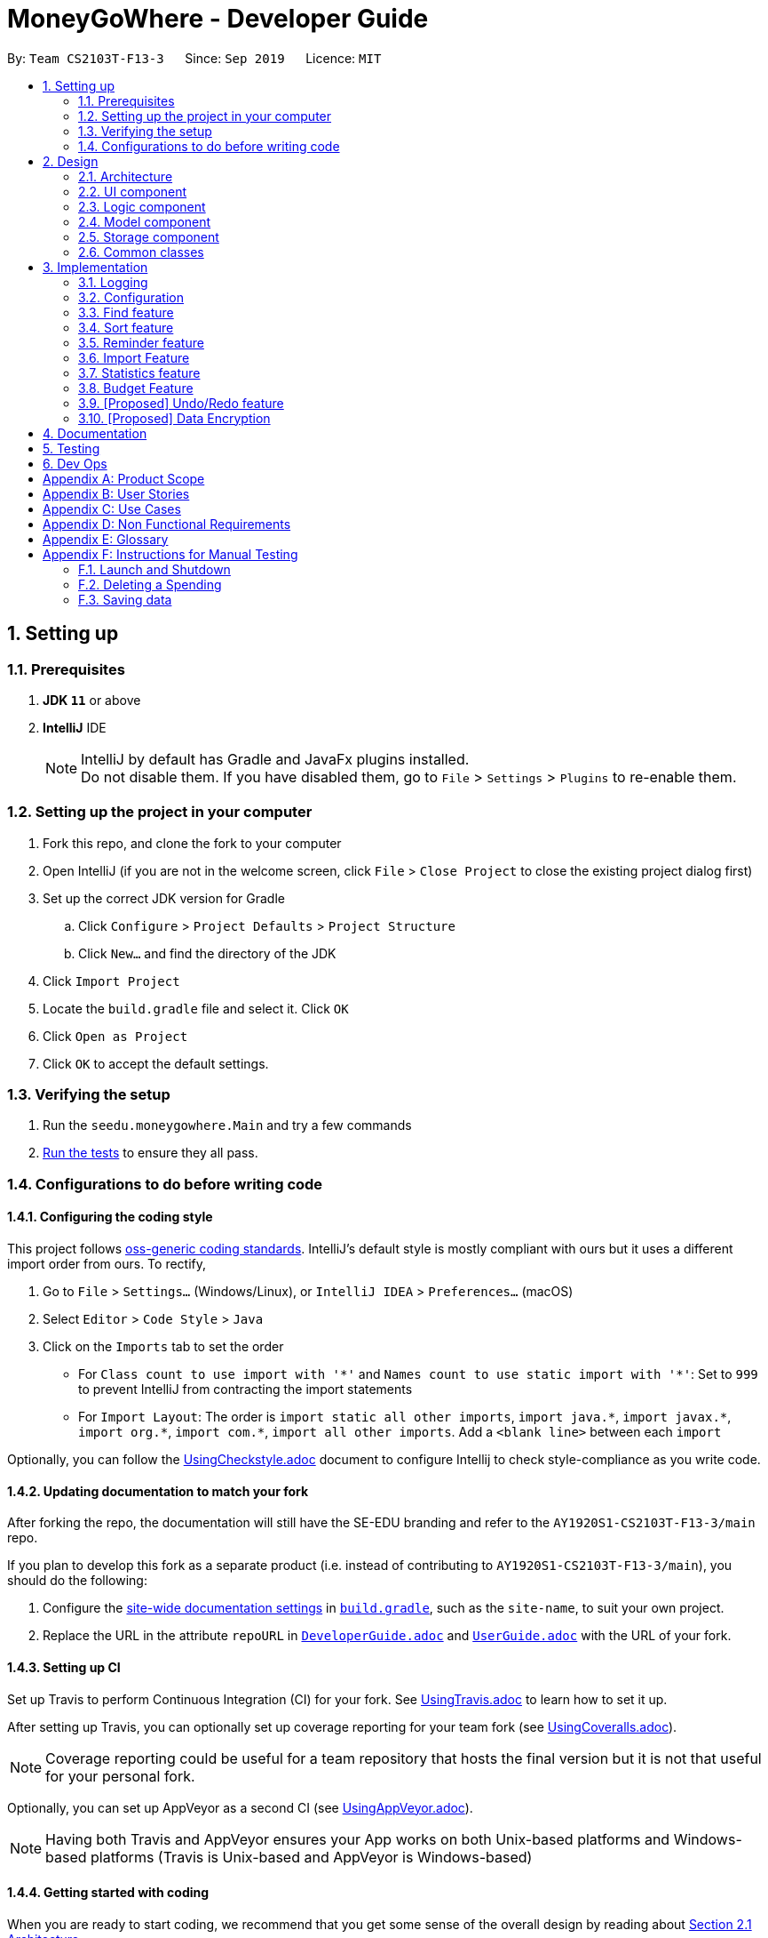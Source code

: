 = MoneyGoWhere - Developer Guide
:site-section: DeveloperGuide
:toc:
:toc-title:
:toc-placement: preamble
:sectnums:
:imagesDir: images
:stylesDir: stylesheets
:xrefstyle: full
ifdef::env-github[]
:tip-caption: :bulb:
:note-caption: :information_source:
:warning-caption: :warning:
endif::[]
:repoURL: https://github.com/AY1920S1-CS2103T-F13-3/main/tree/master

By: `Team CS2103T-F13-3`      Since: `Sep 2019`      Licence: `MIT`

== Setting up


=== Prerequisites

. *JDK `11`* or above
. *IntelliJ* IDE
+
[NOTE]
IntelliJ by default has Gradle and JavaFx plugins installed. +
Do not disable them. If you have disabled them, go to `File` > `Settings` > `Plugins` to re-enable them.

=== Setting up the project in your computer

. Fork this repo, and clone the fork to your computer
. Open IntelliJ (if you are not in the welcome screen, click `File` > `Close Project` to close the existing project dialog first)
. Set up the correct JDK version for Gradle
.. Click `Configure` > `Project Defaults` > `Project Structure`
.. Click `New...` and find the directory of the JDK
. Click `Import Project`
. Locate the `build.gradle` file and select it. Click `OK`
. Click `Open as Project`
. Click `OK` to accept the default settings.

=== Verifying the setup

. Run the `seedu.moneygowhere.Main` and try a few commands
. <<Testing,Run the tests>> to ensure they all pass.

=== Configurations to do before writing code

==== Configuring the coding style

This project follows https://github.com/oss-generic/process/blob/master/docs/CodingStandards.adoc[oss-generic coding standards]. IntelliJ's default style is mostly compliant with ours but it uses a different import order from ours. To rectify,

. Go to `File` > `Settings...` (Windows/Linux), or `IntelliJ IDEA` > `Preferences...` (macOS)
. Select `Editor` > `Code Style` > `Java`
. Click on the `Imports` tab to set the order

* For `Class count to use import with '\*'` and `Names count to use static import with '*'`: Set to `999` to prevent IntelliJ from contracting the import statements
* For `Import Layout`: The order is `import static all other imports`, `import java.\*`, `import javax.*`, `import org.\*`, `import com.*`, `import all other imports`. Add a `<blank line>` between each `import`

Optionally, you can follow the <<UsingCheckstyle#, UsingCheckstyle.adoc>> document to configure Intellij to check style-compliance as you write code.

==== Updating documentation to match your fork

After forking the repo, the documentation will still have the SE-EDU branding and refer to the `AY1920S1-CS2103T-F13-3/main` repo.

If you plan to develop this fork as a separate product (i.e. instead of contributing to `AY1920S1-CS2103T-F13-3/main`), you should do the following:

. Configure the <<Documentation#Docs-SiteWideDocSettings, site-wide documentation settings>> in link:https://github.com/AY1920S1-CS2103T-F13-3/main/blob/master/build.gradle[`build.gradle`], such as the `site-name`, to suit your own project.

. Replace the URL in the attribute `repoURL` in link:https://github.com/AY1920S1-CS2103T-F13-3/main/blob/master/docs/DeveloperGuide.adoc[`DeveloperGuide.adoc`] and link:https://github.com/ay1920s1-cs2103t-f13-3/main/blob/master/docs/UserGuide.adoc[`UserGuide.adoc`] with the URL of your fork.

==== Setting up CI

Set up Travis to perform Continuous Integration (CI) for your fork. See <<UsingTravis#, UsingTravis.adoc>> to learn how to set it up.

After setting up Travis, you can optionally set up coverage reporting for your team fork (see <<UsingCoveralls#, UsingCoveralls.adoc>>).

[NOTE]
Coverage reporting could be useful for a team repository that hosts the final version but it is not that useful for your personal fork.

Optionally, you can set up AppVeyor as a second CI (see <<UsingAppVeyor#, UsingAppVeyor.adoc>>).

[NOTE]
Having both Travis and AppVeyor ensures your App works on both Unix-based platforms and Windows-based platforms (Travis is Unix-based and AppVeyor is Windows-based)

==== Getting started with coding

When you are ready to start coding, we recommend that you get some sense of the overall design by reading about <<DeveloperGuide#Design-Architecture, Section 2.1 Architecture>>.


== Design

[[Design-Architecture]]
=== Architecture

.Architecture Diagram
image::ArchitectureDiagram.png[]

The *_Architecture Diagram_* given above explains the high-level design of the App. Given below is a quick overview of each component.

[TIP]
The `.puml` files used to create diagrams in this document can be found in the link:{repoURL}/docs/diagrams/[diagrams] folder.
Refer to the <<UsingPlantUml#, Using PlantUML guide>> to learn how to create and edit diagrams.

`Main` has two classes called link:{repoURL}/src/main/java/seedu/moneygowhere/Main.java[`Main`] and link:{repoURL}/src/main/java/seedu/moneygowhere/MainApp.java[`MainApp`]. It is responsible for,

* At app launch: Initializes the components in the correct sequence, and connects them up with each other.
* At shut down: Shuts down the components and invokes cleanup method where necessary.

<<Design-Commons,*`Commons`*>> represents a collection of classes used by multiple other components.
The following class plays an important role at the architecture level:

* `LogsCenter` : Used by many classes to write log messages to the App's log file.

The rest of the App consists of four components.

* <<Design-Ui,*`UI`*>>: The UI of the App.
* <<Design-Logic,*`Logic`*>>: The command executor.
* <<Design-Model,*`Model`*>>: Holds the data of the App in-memory.
* <<Design-Storage,*`Storage`*>>: Reads data from, and writes data to, the hard disk.

Each of the four components

* Defines its _API_ in an `interface` with the same name as the Component.
* Exposes its functionality using a `{Component Name}Manager` class.

For example, the `Logic` component (see the class diagram given below) defines it's API in the `Logic.java` interface and exposes its functionality using the `LogicManager.java` class.

.Class Diagram of the Logic Component
image::LogicClassDiagram.png[]

[discrete]
==== How the architecture components interact with each other

The _Sequence Diagram_ below shows how the components interact with each other for the scenario where the user issues the command `delete 1`.

.Component interactions for `delete 1` command
image::ArchitectureSequenceDiagram.png[]

The sections below give more details of each component.

[[Design-Ui]]
=== UI component

.Structure of the UI Component
image::UiClassDiagram.png[]

*API* : link:{repoURL}/src/main/java/seedu/moneygowhere/ui/Ui.java[`Ui.java`]

The UI consists of a `MainWindow` that is made up of parts e.g.`CommandBox`, `ResultDisplay`, `SpendingListPanel`, `StatusBarFooter` etc. All these, including the `MainWindow`, inherit from the abstract `UiPart` class.

The `UI` component uses JavaFx UI framework. The layout of these UI parts are defined in matching `.fxml` files that are in the `src/main/resources/view` folder. For example, the layout of the link:{repoURL}/src/main/java/seedu/moneygowhere/ui/MainWindow.java[`MainWindow`] is specified in link:{repoURL}/src/main/resources/view/MainWindow.fxml[`MainWindow.fxml`]

The `UI` component,

* Executes user commands using the `Logic` component.
* Listens for changes to `Model` data so that the UI can be updated with the modified data.

[[Design-Logic]]
=== Logic component

[[fig-LogicClassDiagram]]

The following class diagram shows the structure of the Logic component.

.Structure of the Logic Component
image::LogicClassDiagram.png[]

*API* :
link:{repoURL}/src/main/java/seedu/moneygowhere/logic/Logic.java[`Logic.java`]

.  `Logic` uses the `SpendingBookParser` class to parse the user command.
.  This results in a `Command` object which is executed by the `LogicManager`.
.  The command execution can affect the `Model` (e.g. adding a Spending).
.  The result of the command execution is encapsulated as a `CommandResult` object which is passed back to the `Ui`.
.  In addition, the `CommandResult` object can also instruct the `Ui` to perform certain actions, such as displaying help to the user.

Given below is the Sequence Diagram for interactions within the `Logic` component for the `execute("delete 1")` API call.

.Interactions Inside the Logic Component for the `delete 1` Command
image::DeleteSequenceDiagram.png[]

NOTE: The lifeline for `DeleteCommandParser` should end at the destroy marker (X) but due to a limitation of PlantUML, the lifeline reaches the end of diagram.

[[Design-Model]]
=== Model component

The following class diagram shows the structure of the Model component.

.Structure of the Model Component
image::ModelClassDiagram.png[]

*API* : link:{repoURL}/src/main/java/seedu/moneygowhere/model/Model.java[`Model.java`]

The `Model`,

* stores a `UserPref` object that represents the user's preferences.
* stores the Spending Book data.
* exposes an unmodifiable `ObservableList<Spending>` that can be 'observed' e.g. the UI can be bound to this list so that the UI automatically updates when the data in the list change.
* does not depend on any of the other three components.

[NOTE]
As a more OOP model, we can store a `Tag` list in `Spending Book`, which `Spending` can reference. This would allow `Spending Book` to only require one `Tag` object per unique `Tag`, instead of each `Spending` needing their own `Tag` object. An example of how such a model may look like is given below. +
 +
image:BetterModelClassDiagram.png[]

[[Design-Storage]]
=== Storage component

The following class diagram below displays the structure of the Storage Component.

.Structure of the Storage Component
image::StorageClassDiagram.png[]

*API* : link:{repoURL}/src/main/java/seedu/moneygowhere/storage/Storage.java[`Storage.java`]

The `Storage` component,

* can save `UserPref` objects in json format and read it back.
* can save the Spending Book data in json format and read it back.

[[Design-Commons]]
=== Common classes

Classes used by multiple components are in the `seedu.moneygowhere.commons` package.

== Implementation

This section describes some noteworthy details on how certain features are implemented.

=== Logging

We are using `java.util.logging` package for logging. The `LogsCenter` class is used to manage the logging levels and logging destinations.

* The logging level can be controlled using the `logLevel` setting in the configuration file (See <<Implementation-Configuration>>)
* The `Logger` for a class can be obtained using `LogsCenter.getLogger(Class)` which will log messages according to the specified logging level
* Currently log messages are output through: `Console` and to a `.log` file.

*Logging Levels*

* `SEVERE` : Critical problem detected which may possibly cause the termination of the application
* `WARNING` : Can continue, but with caution
* `INFO` : Information showing the noteworthy actions by the App
* `FINE` : Details that is not usually noteworthy but may be useful in debugging e.g. print the actual list instead of just its size

[[Implementation-Configuration]]
=== Configuration

Certain properties of the application can be controlled (e.g user prefs file location, logging level) through the configuration file (default: `config.json`).


[[Implementation-Find]]
=== Find feature

The find feature allows the user to search for a spending based on specified field. If search results are too broad, fields may be combined to increase specificity.

For example, `find n/Apple c/2.50-3.00` will find an `Apple` of cost range $`2.50` to $`3.00`.

==== Implementation

Find is supported by having a `Predicate` implemented for every field in Spending. Predicates are added based on valid input entered by the user.

The `FindCommandParser` class stores these predicates, which are combined using Java 8 streams with an `AND` operation to form a more specific search query.

The sequence diagram below demonstrates how the `find` command is executed:

.Sequence diagram for an example `find` command
image::FindSequenceDiagram.png[Find Sequence Diagram,width=75%]

The following steps explain the sequence diagram:

1. The user enters `find n/apple`.
2. `LogicManager` calls `SpendingBookParser#parseCommand()`.
3. `FindCommandParser` is created and validates user input, creating a list of `predicates`.
4. `FindCommand` receives `predicates` and stores it in a list.
5. On `execute()`, `predicates` are reduced and `Model#updateFilteredSpendingList(predicate)` is called to refresh the displayed list.

NOTE: The lifeline for `FindCommandParser` should end at the destroy marker (X) but due to a limitation of PlantUML, the lifeline reaches the end of diagram.

To summarise what happens when the user uses the `find` command, the following activity diagram is shown below:

.Activity diagram for an example `find` command
image::FindActivityDiagram.png[Find Activity Diagram,width=75%]

The following steps explain the activity diagram:

1. The user executes the `find` command.
2. If there are valid inputs, each field from the input is saved as predicates into a predicate list.
3. Else, there are two cases.
.. If there is an invalid field, display an error message for the invalid field.
.. If there is a missing field, display an error message for the missing field.

==== Design Considerations

[width="90%", cols="1,2,2", options="header",]
|===
|Aspect |Alternative 1 |Alternative 2

|How find is executed
|Save all predicates to a list +
Pros: Easy to implement +
Cons: All fields require a predicate
|Search the underlying list directly without using a predicate +
Pros: Able to manipulate object easily +
Cons: Poor abstraction

|===

[[Implementation-Sort]]
=== Sort feature

The sort feature allows users to sort all currently displayed Spending entries automatically. The default sorting sequence is by Date, followed by Cost. Both are in descending order.

The user may choose to modify how the displayed entries are sorted using the `sort` command.

For example, `sort n/ASC d/DESC` applies sorting by name in ascending order, followed by Date in descending order. This applies to any future commands entered.

==== Implementation

The sorting feature is supported by `SpendingComparator`, a custom comparator to facilitate different sort ordering, and implements the following operation:

* `updateSortedSpendingList(comparator)` -- Updates the sorted spending list with a new comparator.

This operation is exposed in the `Model` interface as `Model#updateSortedSpendingList(comparator)`.

At a high level view, `SpendingComparator` and `SortField` interacts in the manner shown below.

.High-level view of package interaction
image::SortPackageDiagram.png[Sort Package Diagram]

The sequence diagram below demonstrates how the `sort` command is executed:

.Sequence diagram for an example `sort` command
image::SortSequenceDiagram.png[Sort Sequence Diagram,width=75%]

The following steps explain the sequence diagram:

1. The user enters `sort n/ASC`.
2. `LogicManager` calls `SpendingBookParser#parseCommand()`.
3. `SortCommandParser` is created and validates user input, creating a set of `fields`.
4. `SortCommand` receives `fields` and stores it.
5. On `execute()`, `fields` are passed into a `SpendingComparator` object and `Model#updateSortedSpendingList(comparator)` is called to refresh the displayed list.

NOTE: The lifeline for `SortCommandParser` should end at the destroy marker (X) but due to a limitation of PlantUML, the lifeline reaches the end of diagram.

The following activity diagram summarises what happens when the user uses the `sort` command:

.Activity diagram for an example `sort` command
image::SortActivityDiagram.png[Sort Activity Diagram,width=75%]

The following steps explain the activity diagram:

1. The user executes the `sort` command.
2. If there are valid fields from the input, each field is saved into a list and determines sort order for `Model`.
3. Else, there are two cases.
.. If there is an invalid field, display an error message for the invalid field.
.. If there is a missing field, display an error message for the missing field.

==== Design Considerations

[width="90%", cols="1,2,2", options="header",]
|===
|Aspect |Alternative 1 |Alternative 2

|How sort is executed
|Set a new comparator +
Pros: Easy to implement +
Cons: None
|Sort the underlying list without a comparator +
Pros: Able to manipulate objects directly +
Cons: Poor abstraction

|Method design for sort
|Create filtered list from sorted list +
Pros: Easy to implement +
Cons: Minor structure changes
|Create sorted list from filtered list +
Pros: Able to test large sorting side effects +
Cons: Large code structure changes

|===

// tag::reminder[]
=== Reminder feature

With this reminder feature, users can set the reminders of their tasks with deadlines and delete them when completed.

==== Implementation

A reminder is constructed with

* Deadline `d/DATE`
* Reminder Message `m/MESSAGE`

The recorded reminders sorted with deadline in descending order, are displayed on the User Interface(UI) for notification.

This feature is implemented with the following operations:

* Adding a reminder `reminder d/DATE m/MESSAGE` +
e.g. `reminder d/30/08/2020 m/Pay school fee` - set reminder to pay school fee by 30th of August 2020

* Deleting a reminder `dreminder INDEX` +
e.g. `dreminder 1` - delete the first reminder in the reminder list shown in UI.

Below is the activity diagram describing the steps take by MoneyGoWhere when it receives `AddReminderCommand`.

.Activity diagram for adding a reminder
image::AddReminderActivityDiagram.png[width=75%]

[NOTE]
In the above diagram, it can be seen that respective error messages will be shown for invalid inputs.

Shown below is the sequence diagram containing the interactions between respective components in MoneyGoWHere when user inputs `AddReminderCommand`.

.Sequence diagram while user attempts to add a new reminder
image::AddReminderSequenceDiagram.png[width=75%]

[NOTE]
The above sequence diagram demonstrates how a new reminder is constructed from valid user input.

Following is the activity diagram including the series of actions performed by MoneyGoWhere when it receives `DeleteReminderCommand`

.Activity diagram for removing a reminder
image::DeleteReminderActivityDiagram.png[width=75%]

[NOTE]
The negative index from user input will leads to invalid command format error.

The below sequence diagram summarize the interactions between different components when user enter `DeleteReminderCommand`.

.Sequence diagram while user attempt to remove a reminder
image::DeleteReminderSequenceDiagram.png[width=75%]

[NOTE]
The above diagram also highlights how logic and model components interact with each other while deleting a reminder.

=== Import Feature
==== Implementation
The Import feature allows our users to import data from a comma-separated values (`.csv`) files.
It allows users who would like to add their spending in bulk.

Given below is the Sequence Diagram for interactions within the `Logic` component for the
`execute("import p/validSpending.csv")`

.Interactions Inside the Logic Component for the `import` Command
image::ImportSequenceDiagram.png[width=75%]

//When a user gives an `import` command, the application will start processing the request by calling the `LogicManager`.
//It will then call the `SpendingBookParser`, which parses the command string.
//It then creates and calls the respective command parser, which in this case is `ImportCommandParser`.
//This parser will then strip the attributes given in the command string into a key-value map with the prefix, `p/` as the key and `validSpending.csv` as the value.

The Import Feature has one main component, which is the `ImportCommand.java` file. This file contains the main logic behind the feature.
The `ImportCommand#readSpendingFromCsv()` method utilises the `FasterXML/jackson` library to read in `.csv` files and convert it into maps of objects.
The maps will then be processed and parsed into `Spending` objects which will be added into a `Spending` list.
Those maps that do not pass the parse conditions will then be thrown as an exception and its message will be saved inside an error list.
After all the maps are processed, the application will then go through the valid spending list and save them by calling the `Model#addSpending()` method.
Following that, the application will then prints an output, showing the result of the command execution.

The following activity diagram summarizes what happens when a user executes an import command:

.Import Feature Activity Diagram
image::ImportActivityDiagram.png[width=25%]

When a user calls the `import` command and inputs a valid `.csv` file, the application will read and parses all the data inside the file and save them to the `SpendingBookList` and `moneygowhere.json`.

==== CSV File Format and Constraints
In order for data to be imported into MoneyGoWhere, it must be in a properly formatted CSV file.
There should be 5 columns specified for `Name`, `Cost`, `Date`, `Tag` and `Remark`

Header Constraints

* The first row is considered a column header and is required.

Cell Formatting

* There should not be any leading and trailing spaces in a cell.
* To specify a comma within a cell, the value of the cell should be inside double quotes. Eg:
** "yummy, juicy"
** "fresh, clean"
* To specify double quotes within a cell, in addition to start and end double quotes, escape the double quote with another double quote. Eg:
** """yummy"", ""juicy"""
** """fresh"", ""clean"""

=== Statistics feature
==== Current Implementation
For the current `statistics` feature, there are 2 main commands that the user can execute.

1. `stats` - display statistics for all spending
2. `stats d/DATE_START d/DATE_END` - display statistics for spending within a date range

The `StatsCommandParser` differentiates these 2 commands based on whether a valid date range is provided as illustrated in the diagram below.

.Activity Diagram showing behaviour of StatsCommandParser
image::StatsActivityDiagram.png[width="600"]

The implementation of the Statistics feature can be split into 2 phases, preparation and execution. Given below is an explanation of how the Statistics mechanism behaves at each phase.

===== Preparation

During the preparation phase, the program parses the command for Statistics and prepares to open a new Statistics Window.
The following sequence diagram shows how `stats d/01/01/2019 d/07/01/2019` works during the preparation phase.

.Sequence Diagram demonstrating the preparation stage of Statistics feature
image::StatsSequenceDiagram.png[]

NOTE: The lifeline for `StatsCommandParser` should end at the destroy marker (X) but due to a limitation of PlantUML, the lifeline reaches the end of diagram.

1. User executes `stats d/01/01/2019 d/07/01/2019` to generate statistics for spending within `01/01/2019` and `07/01/2019`.

2. SpendingBookParser will parse and identify the command as a StatsCommand and pass on the argument `d/01/01/2019 d/07/01/2019` to StatsCommandParser.

3. StatsCommandParser will check whether the date range parameters provided are valid.

4. `StatsCommand#execute()` is executed, returning a message which tells the user that the Stats Window will be opened and set a boolean `isShowStats` = true to indicate that a new window to display the statistics will be opened.

===== Execution

In the execution phase, the program processes and retrieves the data to be displayed and finally displaying it.

There are 2 types of data that the program require, `statsMessage` for displaying the statistics in text and `statsData` for displaying the data in a piechart.
Below is the UML sequence diagram and a step-by-step explanation for the retrieval of `statsData`. `statsMessage` is retrieved in the same manner.

.Sequence Diagram of Execution Phase showing retrieving of `statsData`
image::StatsDataSequenceDiagram.png[]


NOTE: The lifeline for `StatsCommandParser` should end at the destroy marker (X) but due to a limitation of PlantUML, the lifeline reaches the end of diagram.


1. Upon checking that the boolean `isShowStats` = true, the MainWindow calls `LogicManager#getStatsData()`.

2. SpendingBookParser will parse and identify the command as a StatsCommand and pass on the argument `d/01/01/2019 d/07/01/2019` to StatsCommandParser.

3. StatsCommandParser will check whether the date range parameters provided are valid.

4. `StatsCommand#getStatsData()` is executed. Spending with date range within `01/01/2019` and `07/01/2019` is filtered.
The filtering is done through a predicate parameter which checks through the dates of the spending in the application.

5. Finally, the `statsData` will be displayed on the Ui through `StatsWindow#loadData()` call.

==== Design Considerations

===== How to pass statistics data parameters from Logic to UI

====== Alternative 1 (current choice): UI gets all data and parameters from Logic, which gets data from Model.

Pros: Easy to implement. Aligned with architecture.

Cons: A lot of method calls.

====== Alternative 2: Pass data and parameters through event

Pros: Less method calls. Easier to read.

Cons: Not in alignment with architecture. Need to consider application startup when there are no events posted.

Alternative 1 was chosen due to the ease of implementation.
As the current statistics feature does not require a large amount of data, the number of method calls is not too large.
Alternative 2 requires a change in the architecture which may result in higher complexity.

=== Budget Feature
The `Budget` component has two core features:

1. Allowing the user to set the monthly budget
2. Calculating the remanding budget after all the spending in the same month.

The budget component allows the users to modify the current monthly budget `budget AMOUNT` command, where AMOUNT is a double representing 
the desired monthly budget.

For example `budget 10000` sets the current monthly budget to 10000.

The second functionality is done automatically by the program, which finds the total spending in the month and reduces
the sum from the budget.

==== Current Implementation
The current `Budget` component keeps track of three variables:

1. the monthly budget
2. the current month
3. the sum of all spending in the same month.

All of which are saved with the SpendingBook.

Upon initialization, if a save file is found it will automatically set the monthly budget based on the
save file's options. If the current month is different from the current month
the total spending will reset to 0, but the monthly budget will remain the same.

The sum of spending will only be modified when `add` and `delete` commands are called.

The sequence diagram below demonstrates how the budget command is executed:

.Sequence Diagram when setting Budget
image::SetBudgetSequenceDiagram.png[]
The figure above shows the sequence of events that occur to set the monthly budget.
The `LogicManager` receives the user input and passes it to the `SpendingBookParser` to parse the user input,
resulting in a `BudgetCommand`.
If the user input is valid, the command is then executed to access the Budget in Model and modify the value.

==== Design Consideration

[width="90%", cols="1,2,2", options="header",]
|===
|Aspect |Alternative 1 |Alternative 2

|Method to calculate total spending
|Keep track of the sum and modifies the sum when `add` and `delete` commands are added +
Pros: does not waste time to calculate sum, easy to implement +
Cons: none
|Calculate from `SpendingList` each time +
Pros: seems intuitive +
Cons: not efficient, requires Budget to access Model, resulting in circular dependency

|===
The first option is chosen to prevent circular dependency.

// tag::undoredo[]
=== [Proposed] Undo/Redo feature
==== Proposed Implementation

The undo/redo mechanism is facilitated by `VersionedSpendingBook`.
It extends `SpendingBook` with an undo/redo history, stored internally as an `spendingBookStateList` and `currentStatePointer`.
Additionally, it implements the following operations:

* `VersionedSpendingBook#commit()` -- Saves the current spending book state in its history.
* `VersionedSpendingBook#undo()` -- Restores the previous spending book state from its history.
* `VersionedSpendingBook#redo()` -- Restores a previously undone spending book state from its history.

These operations are exposed in the `Model` interface as `Model#commitSpendingBook()`, `Model#undoSpendingBook()` and `Model#redoSpendingBook()` respectively.

Given below is an example usage scenario and how the undo/redo mechanism behaves at each step.

Step 1. The user launches the application for the first time. The `VersionedSpendingBook` will be initialized with the initial spending book state, and the `currentStatePointer` pointing to that single spending book state.

image::UndoRedoState0.png[]

Step 2. The user executes `delete 5` command to delete the 5th Spending in the spending book. The `delete` command calls `Model#commitSpendingBook()`, causing the modified state of the spending book after the `delete 5` command executes to be saved in the `spendingBookStateList`, and the `currentStatePointer` is shifted to the newly inserted spending book state.

image::UndoRedoState1.png[]

Step 3. The user executes `add n/David ...` to add a new Spending. The `add` command also calls `Model#commitSpendingBook()`, causing another modified spending book state to be saved into the `spendingBookStateList`.

image::UndoRedoState2.png[]

[NOTE]
If a command fails its execution, it will not call `Model#commitSpendingBook()`, so the spending book state will not be saved into the `spendingBookStateList`.

Step 4. The user now decides that adding the Spending was a mistake, and decides to undo that action by executing the `undo` command. The `undo` command will call `Model#spendingBook()`, which will shift the `currentStatePointer` once to the left, pointing it to the previous spending book state, and restores the spending book to that state.

image::UndoRedoState3.png[]

[NOTE]
If the `currentStatePointer` is at index 0, pointing to the initial spending book state, then there are no previous spending book states to restore. The `undo` command uses `Model#canUndoSpendingBook()` to check if this is the case. If so, it will return an error to the user rather than attempting to perform the undo.

The following sequence diagram shows how the undo operation works:

image::UndoSequenceDiagram.png[]

NOTE: The lifeline for `UndoCommand` should end at the destroy marker (X) but due to a limitation of PlantUML, the lifeline reaches the end of diagram.

The `redo` command does the opposite -- it calls `Model#redoSpendingBook()`, which shifts the `currentStatePointer` once to the right, pointing to the previously undone state, and restores the spending book to that state.

[NOTE]
If the `currentStatePointer` is at index `spendingBookStateList.size() - 1`, pointing to the latest spending book state, then there are no undone spending book states to restore. The `redo` command uses `Model#canRedoSpendingBook()` to check if this is the case. If so, it will return an error to the user rather than attempting to perform the redo.

Step 5. The user then decides to execute the command `list`. Commands that do not modify the spending book, such as `list`, will usually not call `Model#commitSpendingBook()`, `Model#undoSpendingBook()` or `Model#redoSpendingBook()`. Thus, the `SpendingBookStateList` remains unchanged.

image::UndoRedoState4.png[]

Step 6. The user executes `clear`, which calls `Model#commitSpendingBook()`. Since the `currentStatePointer` is not pointing at the end of the `SpendingBookStateList`, all spending book states after the `currentStatePointer` will be purged. We designed it this way because it no longer makes sense to redo the `add n/David ...` command. This is the behavior that most modern desktop applications follow.

image::UndoRedoState5.png[]

The following activity diagram summarizes what happens when a user executes a new command:

image::CommitActivityDiagram.png[]

==== Design Considerations

===== Aspect: How undo & redo executes

* **Alternative 1 (current choice):** Saves the entire spending book.
** Pros: Easy to implement.
** Cons: May have performance issues in terms of memory usage.
* **Alternative 2:** Individual command knows how to undo/redo by itself.
** Pros: Will use less memory (e.g. for `delete`, just save the Spending being deleted).
** Cons: We must ensure that the implementation of each individual command are correct.

===== Aspect: Data structure to support the undo/redo commands

* **Alternative 1 (current choice):** Use a list to store the history of spending book states.
** Pros: Easy for new Computer Science student undergraduates to understand, who are likely to be the new incoming developers of our project.
** Cons: Logic is duplicated twice. For example, when a new command is executed, we must remember to update both `HistoryManager` and `VersionedSpendingBook`.
* **Alternative 2:** Use `HistoryManager` for undo/redo
** Pros: We do not need to maintain a separate list, and just reuse what is already in the codebase.
** Cons: Requires dealing with commands that have already been undone: We must remember to skip these commands. Violates Single Responsibility Principle and Separation of Concerns as `HistoryManager` now needs to do two different things.
// end::undoredo[]

// tag::dataencryption[]
=== [Proposed] Data Encryption

_{Explain here how the data encryption feature will be implemented}_

// end::dataencryption[]

== Documentation

Refer to the guide <<Documentation#, here>>.

== Testing

Refer to the guide <<Testing#, here>>.

== Dev Ops

Refer to the guide <<DevOps#, here>>.

[appendix]
== Product Scope

*Target user profile*:

* students who have yet to earn a stable income
* has a need to store and track personal finances
* wants to set a budget
* prefer desktop apps over other types
* can type fast
* prefers typing over mouse input
* is reasonably comfortable using CLI apps
* wishes to import or export their data to a .csv file

*Value proposition*: manage budget quickly compared to a typical mouse/GUI driven app which saves time and makes it more convenient.

[appendix]
== User Stories

Priorities: High (must have) - `* * \*`, Medium (nice to have) - `* \*`, Low (unlikely to have) - `*`

[width="59%",cols="22%,<23%,<25%,<30%",options="header",]
|=======================================================================
|Priority |As a ... |I want to ... |So that I can...
|`* * *` |user |add a spending |keep track of how much I spent on a particular item

|`* * *` |user |update my spending | correct any mistakes

|`* * *` |user |delete a spending |remove spending that I keyed in wrongly

|`* * *` |user |view my current monthly spending on different categories|keep track of my spending

|`* * *` |budget conscious user |set budget goals|make sure I do not overspend

|`* * *` |user |see the difference between my budget and spending|be aware of my finances

|`* * *` |new user |view more information about a particular command|learn how to use the command

|`* * *` |user |calculate my total spending |keep track of my total spending

|`* *` |user |import data |have different data from external source

|`* *` |user |export data |view my spending in another device

|`* *` |user |undo my previous action | revert my mistakes

|`* *` |user |redo my previous action | move forward in history

|`* *` |user |view daily/monthly/yearly expenditure |have a projected view of all my spending

|`* *` |advanced user |search partial keywords from the description of my spending |view more refined search results

|`* *` |user |sort my spending | view my spending in a clear order

|`* *` |user |use natural human language to type commands to the program |do not have to type in a specific format

|`*` |user who likes to keep notes |add a note for my spending |add additional information to my spending

|`*` |user who likes to keep notes |update my notes |modify the notes as needed

|`*` |user who likes to keep notes |delete my notes |delete the note as needed

|`*` |user |generate statistics |have an overview of my spending

|`*` |user |view my future outlook |reflect on my current spending habits

|`*` |user |view my monthly spending in a graph |do not have to see confusing numbers

|`*` |user |view my spending based on a date range |fine-tune my spending based on a time period

|`*` |user |filter my spending based on tag |view my spending on that tag

|`*` |advanced user |use a shorter version of the command | type faster

|`*` |forgetful user |set a reminder |reminded of my payment deadlines

|=======================================================================

[appendix]
== Use Cases

(For all use cases below, the *System* is the `MoneyGoWhere` and the *Actor* is the `user`, unless specified otherwise)

[discrete]
=== UC01 Add a spending

*MSS*

1.  User enters a spending.
2.  MoneyGoWhere adds the specified spending inside the list of spending.
+
Use case ends.

'''
[discrete]
=== UC02 Update a spending

*MSS*

1.  User requests to view the list of spending.
2.  MoneyGoWhere shows a list of spending.
3.  User requests to update name/cost/date of purchase/tag/remark of a spending.
4.  MoneyGoWhere updates the specified fields(s) of the spending.
+
Use case ends.

*Extensions*

[none]
* 2a. The list is empty.
+
Use case ends.

* 3a. The given index is invalid.
+
[none]
** 3a1. MoneyGoWhere shows an error message.
+
Use case resumes at step 2.

'''
[discrete]
=== UC03 Delete a spending

*MSS*

1.  User requests to view the list of spending.
2.  MoneyGoWhere shows a list of spending.
3.  User requests to delete a specific spending from the list.
4.  MoneyGoWhere deletes the spending.
+
Use case ends.

*Extensions*

[none]
* 2a. The list is empty.
+
Use case ends.

* 3a. The given index is invalid.
+
[none]
** 3a1. MoneyGoWhere shows an error message.
+
Use case resumes at step 2.

'''
[discrete]
=== UC04 Find a spending

*MSS*

1.  User requests to find all occurrences of entered keywords, optionally within the spending name, a cost range, date range, remark and tag in a spending.
2.  MoneyGoWhere returns any spending found with the keywords contained within its cost range, date range, remark and tag specified.
+
Use case ends.

'''
[discrete]
=== UC05 Sort displayed spending

*MSS*

1.  User requests to sort based on optionally provided fields such as spending name, cost range, date range or remark, in ascending or descending order.
2.  MoneyGoWhere returns spending entries using the given order.
+
Use case ends.

'''
[discrete]
=== UC06 Set a monthly budget

*MSS*

1.  User requests to set a monthly budget
2.  MoneyGoWhere sets a specific monthly budget
+
Use case ends.

*Extensions*

[none]
* 1a. The given budget value is invalid.
+
[none]
** 1a1. MoneyGoWhere shows an error message.
+
Use case resumes at step 1.
[none]

'''
[discrete]
=== UC07 Generate statistics

*MSS*

1.  User requests to generate statistics for a specific date range.
2.  MoneyGoWhere generates statistical analysis such as total spending of each tag.
+
Use case ends.

*Extensions*

[none]
* 1a. The given date range is invalid.
+
[none]
** 1a1. MoneyGoWhere shows an error message.
+
Use case resumes at step 1.
[none]

'''
[discrete]
=== UC08 List all tags

*MSS*

1.  User requests to list all the recorded tags.
2.  MoneyGoWhere lists all the recorded tags.
+
Use case ends.
[none]

'''
[discrete]
=== UC09 Add a reminder

*MSS*

1.  User enters a reminder.
2.  MoneyGoWhere adds the specified reminder inside the list of reminders.
+
Use case ends.
[none]

'''
[discrete]
=== UC10 Delete a reminder

*MSS*

1.  User requests to view the list of spending.
2.  MoneyGoWhere shows a list of spending.
3.  User requests to delete a specific spending from the list.
4.  MoneyGoWhere deletes the reminder.
Use case ends.

*Extensions*

[none]
* 2a. The list is empty.
+
Use case ends.

* 3a. The given index is invalid.
+
[none]
** 3a1. MoneyGoWhere shows an error message.
+
Use case resumes at step 2.

'''
[discrete]
=== UC11 Import external data from a CSV file

*MSS*

1.  User requests to import data from CSV file by specifying the file path.
2.  MoneyGoWhere imports the data from the CSV file located at specified file path.
+
Use case ends.

*Extensions*

[none]
* 1a. The file path is invalid.
+
[none]
** 1a1. MoneyGoWhere shows an error message.
+
Use case resumes at step 1.
[none]

'''
[discrete]
=== UC12 Export data to a CSV file

*MSS*

1.  User requests to export data from CSV file by specifying the file path.
2.  MoneyGoWhere exports the data into the CSV file located at specified file path.
+
Use case ends.

*Extensions*

[none]
* 1a. The file path is invalid.
+
[none]
** 1a1. MoneyGoWhere shows an error message.
+
Use case resumes at step 1.
[none]

'''
[discrete]
=== UC13 Undo a command

*MSS*

1.  User requests to undo a command.
2.  MoneyGoWhere restores the list of spending to the state before the previous command was executed.
+
Use case ends.

*Extensions*

[none]
* 1a. There are no undo commands executed previously.
+
[none]
** 1a1. MoneyGoWhere shows an error message.
+
Use case ends.
[none]

'''
[discrete]
=== UC14 Redo a command

*MSS*

1.  User requests to redo a command.
2.  MoneyGoWhere executes the previous command that was undone.
+
Use case ends.

*Extensions*

[none]
* 1a. There are no undo commands executed previously.
+
[none]
** 1a1. MoneyGoWhere shows an error message.
+
Use case ends.
[none]

'''
[discrete]
=== UC15 Graphing the data

*MSS*

1.  User requests to display spending in the form of a graph for a specific date range.
2.  MoneyGoWhere displays spending in graph form.
+
Use case ends.

*Extensions*

[none]
* 1a. The given date range is invalid.
+
[none]
** 1a1. MoneyGoWhere shows an error message.
+
Use case resumes at step 1.
[none]


'''
[discrete]
=== UC16 Clear all spending

*MSS*

1.  User requests to clear all entries in the list of spending.
2.  MoneyGoWhere deletes all spending entries.
+
Use case ends.

*Extensions*

[none]
* 1a. The list of spending is empty.
+
[none]
** 1a1. MoneyGoWhere shows an error message.
+
Use case ends.
[none]

[appendix]
== Non Functional Requirements

.  Should work on any <<mainstream-os,mainstream OS>> as long as it has Java `11` or above installed.
.  Should be able to hold up to 1000 spending without a noticeable sluggishness in performance for typical usage.
.  A user with above average typing speed for regular English text (i.e. not code, not system admin commands) should be able to accomplish most of the tasks faster using commands than using the mouse.
.  Should not require user to install.
.  Features implemented should be testable using automated and manual testing.
.  Should work for a single user only.
.  Should be able to run with or without internet connection.

[appendix]
== Glossary

[[mainstream-os]] Mainstream OS::
Windows, Linux, Unix, OS-X.

[appendix]
== Instructions for Manual Testing

Given below are instructions to test the app manually.

[NOTE]
These instructions only provide a starting point for testers to work on; testers are expected to do more _exploratory_ testing.

=== Launch and Shutdown

. Initial launch

.. Download the jar file and copy into an empty folder
.. Double-click the jar file +
   Expected: Shows the GUI with a set of sample contacts. The window size may not be optimum.

. Saving window preferences

.. Resize the window to an optimum size. Move the window to a different location. Close the window.
.. Re-launch the app by double-clicking the jar file. +
   Expected: The most recent window size and location is retained.

_{ more test cases ... }_

=== Deleting a Spending

. Deleting a spending while all spending are listed

.. Prerequisites: List all Spending using the `list` command. Multiple spending in the list.
.. Test case: `delete 1` +
   Expected: First contact is deleted from the list. Details of the deleted contact shown in the status message. Timestamp in the status bar is updated.
.. Test case: `delete 0` +
   Expected: No Spending is deleted. Error details shown in the status message. Status bar remains the same.
.. Other incorrect delete commands to try: `delete`, `delete x` (where x is larger than the list size) _{give more}_ +
   Expected: Similar to previous.

_{ more test cases ... }_

=== Saving data

. Dealing with missing/corrupted data files

.. _{explain how to simulate a missing/corrupted file and the expected behavior}_

_{ more test cases ... }_
